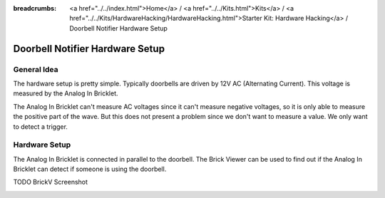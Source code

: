 
:breadcrumbs: <a href="../../index.html">Home</a> / <a href="../../Kits.html">Kits</a> / <a href="../../Kits/HardwareHacking/HardwareHacking.html">Starter Kit: Hardware Hacking</a> / Doorbell Notifier Hardware Setup

.. _starter_kit_hardware_hacking_doorbell_notifier_hardware_setup:

Doorbell Notifier Hardware Setup
================================

General Idea
^^^^^^^^^^^^

The hardware setup is pretty simple. Typically doorbells are driven by 12V AC 
(Alternating Current). This voltage is measured by the Analog In Bricklet. 

The Analog In Bricklet can't measure AC voltages since it can't measure negative 
voltages, so it is only able to measure the positive part of the wave.
But this does not present a problem since we don't want to measure a value.
We only want to detect a trigger.

Hardware Setup
^^^^^^^^^^^^^^

The Analog In Bricklet is connected in 
parallel to the doorbell. The Brick Viewer can be used to find out if the 
Analog In Bricklet can detect if someone is using the doorbell.

TODO BrickV Screenshot

.. image:: /Images/Kits/hardware_hacking_doorbell3_350.jpg
   :scale: 100 %
   :alt: Analog In Bricklet attached to Doorbell
   :align: center
   :target: ../../_images/Kits/hardware_hacking_doorbell3.jpg

.. image:: /Images/Kits/hardware_hacking_doorbell2_350.jpg
   :scale: 100 %
   :alt: Analog In Bricklet attached to Doorbell
   :align: center
   :target: ../../_images/Kits/hardware_hacking_doorbell2.jpg

.. image:: /Images/Kits/hardware_hacking_doorbell_350.jpg
   :scale: 100 %
   :alt: Analog In Bricklet attached to Doorbell
   :align: center
   :target: ../../_images/Kits/hardware_hacking_doorbell.jpg

